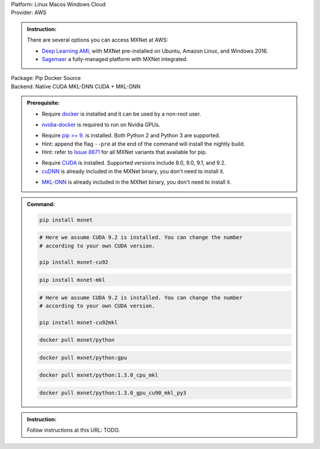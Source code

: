 .. role:: title
.. role:: opt
   :class: option
.. role:: act
   :class: active option
.. role:: dis
   :class: disable option

.. container:: install

   .. container:: opt-group

      :title:`Platform:`
      :opt:`Linux`
      :opt:`Macos`
      :opt:`Windows`
      :opt:`Cloud`

   .. container:: cloud opt-group

      :title:`Provider:`
      :act:`AWS`

      .. container:: aws

         .. admonition:: Instruction:

            There are several options you can access MXNet at AWS:

            - `Deep Learning AMI
              <https://aws.amazon.com/machine-learning/amis/>`_, with MXNet
              pre-installed on Ubuntu, Amazon Linux, and Windows 2016.
            - `Sagemaer <https://aws.amazon.com/sagemaker/>`_ a fully-managed
              platform with MXNet integrated.

   .. container:: linux macos windows

      .. container:: opt-group

         :title:`Package:`
         :act:`Pip`
         :opt:`Docker`
         :opt:`Source`

      .. container:: pip docker opt-group

         :title:`Backend:`
         :act:`Native`
         :opt:`CUDA`
         :opt:`MKL-DNN`
         :opt:`CUDA + MKL-DNN`

         .. raw:: html

            <div class="mdl-tooltip" data-mdl-for="native">Build-in backend for CPU.</div>
            <div class="mdl-tooltip" data-mdl-for="cuda">Required to run on Nvidia GPUs.</div>
            <div class="mdl-tooltip" data-mdl-for="mkl-dnn">Accelarate Intel CPU performacne.</div>

      .. container:: pip docker

         .. admonition:: Prerequisite:

            .. container:: docker

               - Require `docker <https://docs.docker.com/install/>`_ is
                 installed and it can be used by a non-root user.

            .. container:: docker

                 .. container:: cuda cuda-mkl-dnn

                    - `nvidia-docker
                      <https://github.com/NVIDIA/nvidia-docker>`_ is required to
                      run on Nvidia GPUs.

            .. container:: pip

               - Require `pip
                 >= 9. <https://pip.pypa.io/en/stable/installing/>`_ is
                 installed. Both Python 2 and Python 3 are supported.
               - Hint: append the flag ``--pre`` at the end of the command will
                 install the nightly build.
               - Hint: refer to `Issue 8671
                 <https://github.com/apache/incubator-mxnet/issues/8671>`_ for
                 all MXNet variants that available for pip.

            .. container:: cuda cuda-mkl-dnn

               - Require `CUDA
                 <https://developer.nvidia.com/cuda-toolkit-archive>`_ is
                 installed. Supported versions include 8.0, 9.0, 9.1, and 9.2.
               - `cuDNN <https://developer.nvidia.com/cudnn>`_ is already
                 included in the MXNet binary, you don't need to install it.

            .. container:: mkl-dnn cuda-mkl-dnn

               - `MKL-DNN <https://01.org/mkl-dnn>`_ is already included in
                 the MXNet binary, you don't need to install it.

         .. admonition:: Command:

            .. container:: pip

               .. container:: native

                  .. code-block:: bash

                     pip install mxnet

               .. container:: cuda

                  .. code-block:: bash

                     # Here we assume CUDA 9.2 is installed. You can change the number
                     # according to your own CUDA version.

                     pip install mxnet-cu92

               .. container:: mkl-dnn

                  .. code-block:: bash

                     pip install mxnet-mkl

               .. container:: cuda-mkl-dnn

                  .. code-block:: bash

                     # Here we assume CUDA 9.2 is installed. You can change the number
                     # according to your own CUDA version.

                     pip install mxnet-cu92mkl

            .. container:: docker

               .. container:: native

                  .. code-block:: bash

                     docker pull mxnet/python

               .. container:: cuda

                  .. code-block:: bash

                     docker pull mxnet/python:gpu

               .. container:: mkl-dnn

                  .. code-block:: bash

                     docker pull mxnet/python:1.3.0_cpu_mkl

               .. container:: cuda-mkl-dnn

                  .. code-block:: bash

                      docker pull mxnet/python:1.3.0_gpu_cu90_mkl_py3

      .. container:: source

         .. admonition:: Instruction:

            Follow instructions at this URL: TODO.

.. raw:: html

   <script type="text/javascript" src='_static/install-options.js'></script>
